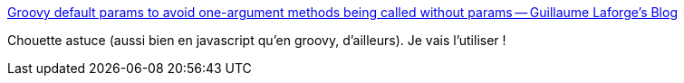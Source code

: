 :jbake-type: post
:jbake-status: published
:jbake-title: Groovy default params to avoid one-argument methods being called without params -- Guillaume Laforge's Blog
:jbake-tags: javascript,groovy,langage,programming,concepts,_mois_janv.,_année_2016
:jbake-date: 2016-01-08
:jbake-depth: ../
:jbake-uri: shaarli/1452276756000.adoc
:jbake-source: https://nicolas-delsaux.hd.free.fr/Shaarli?searchterm=http%3A%2F%2Fglaforge.appspot.com%2Farticle%2Fgroovy-default-params-to-avoid-one-argument-methods-being-called-without-params&searchtags=javascript+groovy+langage+programming+concepts+_mois_janv.+_ann%C3%A9e_2016
:jbake-style: shaarli

http://glaforge.appspot.com/article/groovy-default-params-to-avoid-one-argument-methods-being-called-without-params[Groovy default params to avoid one-argument methods being called without params -- Guillaume Laforge's Blog]

Chouette astuce (aussi bien en javascript qu'en groovy, d'ailleurs). Je vais l'utiliser !
